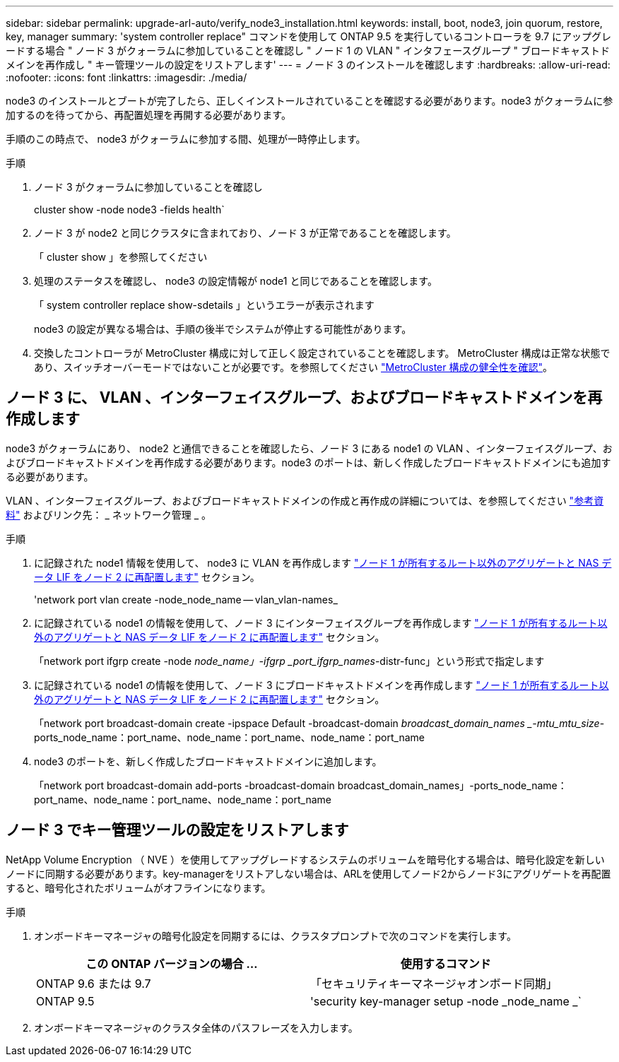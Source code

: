 ---
sidebar: sidebar 
permalink: upgrade-arl-auto/verify_node3_installation.html 
keywords: install, boot, node3, join quorum, restore, key, manager 
summary: 'system controller replace" コマンドを使用して ONTAP 9.5 を実行しているコントローラを 9.7 にアップグレードする場合 " ノード 3 がクォーラムに参加していることを確認し " ノード 1 の VLAN " インタフェースグループ " ブロードキャストドメインを再作成し " キー管理ツールの設定をリストアします' 
---
= ノード 3 のインストールを確認します
:hardbreaks:
:allow-uri-read: 
:nofooter: 
:icons: font
:linkattrs: 
:imagesdir: ./media/


[role="lead"]
node3 のインストールとブートが完了したら、正しくインストールされていることを確認する必要があります。node3 がクォーラムに参加するのを待ってから、再配置処理を再開する必要があります。

手順のこの時点で、 node3 がクォーラムに参加する間、処理が一時停止します。

.手順
. ノード 3 がクォーラムに参加していることを確認し
+
cluster show -node node3 -fields health`

. ノード 3 が node2 と同じクラスタに含まれており、ノード 3 が正常であることを確認します。
+
「 cluster show 」を参照してください

. 処理のステータスを確認し、 node3 の設定情報が node1 と同じであることを確認します。
+
「 system controller replace show-sdetails 」というエラーが表示されます

+
node3 の設定が異なる場合は、手順の後半でシステムが停止する可能性があります。

. 交換したコントローラが MetroCluster 構成に対して正しく設定されていることを確認します。 MetroCluster 構成は正常な状態であり、スイッチオーバーモードではないことが必要です。を参照してください link:verify_health_of_metrocluster_config.html["MetroCluster 構成の健全性を確認"]。




== ノード 3 に、 VLAN 、インターフェイスグループ、およびブロードキャストドメインを再作成します

node3 がクォーラムにあり、 node2 と通信できることを確認したら、ノード 3 にある node1 の VLAN 、インターフェイスグループ、およびブロードキャストドメインを再作成する必要があります。node3 のポートは、新しく作成したブロードキャストドメインにも追加する必要があります。

VLAN 、インターフェイスグループ、およびブロードキャストドメインの作成と再作成の詳細については、を参照してください link:other_references.html["参考資料"] およびリンク先： _ ネットワーク管理 _ 。

.手順
. に記録された node1 情報を使用して、 node3 に VLAN を再作成します link:relocate_non_root_aggr_and_nas_data_lifs_node1_node2.html["ノード 1 が所有するルート以外のアグリゲートと NAS データ LIF をノード 2 に再配置します"] セクション。
+
'network port vlan create -node_node_name -- vlan_vlan-names_

. に記録されている node1 の情報を使用して、ノード 3 にインターフェイスグループを再作成します link:relocate_non_root_aggr_and_nas_data_lifs_node1_node2.html["ノード 1 が所有するルート以外のアグリゲートと NAS データ LIF をノード 2 に再配置します"] セクション。
+
「network port ifgrp create -node _node_name」-ifgrp _port_ifgrp_names_-distr-func」という形式で指定します

. に記録されている node1 の情報を使用して、ノード 3 にブロードキャストドメインを再作成します link:relocate_non_root_aggr_and_nas_data_lifs_node1_node2.html["ノード 1 が所有するルート以外のアグリゲートと NAS データ LIF をノード 2 に再配置します"] セクション。
+
「network port broadcast-domain create -ipspace Default -broadcast-domain _broadcast_domain_names _-mtu_mtu_size_-ports_node_name：port_name、node_name：port_name、node_name：port_name

. node3 のポートを、新しく作成したブロードキャストドメインに追加します。
+
「network port broadcast-domain add-ports -broadcast-domain broadcast_domain_names」-ports_node_name：port_name、node_name：port_name、node_name：port_name





== ノード 3 でキー管理ツールの設定をリストアします

NetApp Volume Encryption （ NVE ）を使用してアップグレードするシステムのボリュームを暗号化する場合は、暗号化設定を新しいノードに同期する必要があります。key-managerをリストアしない場合は、ARLを使用してノード2からノード3にアグリゲートを再配置すると、暗号化されたボリュームがオフラインになります。

.手順
. オンボードキーマネージャの暗号化設定を同期するには、クラスタプロンプトで次のコマンドを実行します。
+
|===
| この ONTAP バージョンの場合 ... | 使用するコマンド 


| ONTAP 9.6 または 9.7 | 「セキュリティキーマネージャオンボード同期」 


| ONTAP 9.5 | 'security key-manager setup -node _node_name _` 
|===
. オンボードキーマネージャのクラスタ全体のパスフレーズを入力します。


